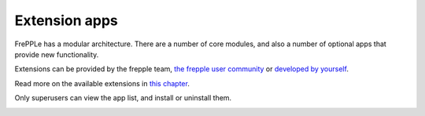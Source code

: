 ==============
Extension apps
==============

FrePPLe has a modular architecture. There are a number of core modules,
and also a number of optional apps that provide new functionality.

Extensions can be provided by the frepple team,
`the frepple user community <https://github.com/frePPLe/frepple/discussions/>`_
or `developed by yourself <../developer-guide/creating-an-extension-app.html>`_.

Read more on the available extensions in `this chapter <../../apps/index.html>`_.

Only superusers can view the app list, and install or uninstall them.

.. image:: ../_images/apps.png
   :alt: Extension apps
